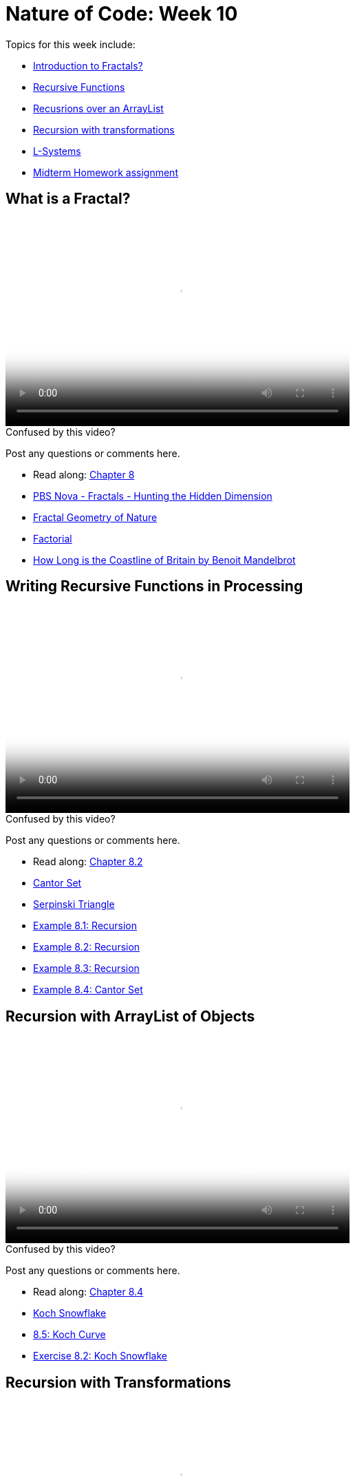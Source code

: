 [[week10]]
[preface]
= Nature of Code: Week 10

Topics for this week include:

* <<week10_Fractals,Introduction to Fractals?>>
* <<week10_Recursion, Recursive Functions>>
* <<week10_ArrayList, Recusrions over an ArrayList>>
* <<week10_pushpop, Recursion with transformations>>
* <<week10_lsystems, L-Systems>>

* <<week10_homework, Midterm Homework assignment>>

[[week10_Fractals]]
[preface]
== What is a Fractal?

video::http://player.vimeo.com/video/64424400[height='300', width='500', poster='generic_video.png']

[[week10_video1]]
[role="shoutout"]
.Confused by this video?
****
Post any questions or comments here.
****

* Read along: http://natureofcode.com/book/chapter-8-fractals/[Chapter 8]
* http://www.youtube.com/watch?v=LemPnZn54Kw[PBS Nova - Fractals - Hunting the Hidden Dimension]
* http://en.wikipedia.org/wiki/The_Fractal_Geometry_of_Nature[Fractal Geometry of Nature]
* http://en.wikipedia.org/wiki/Factorial[Factorial]
* http://en.wikipedia.org/wiki/How_Long_Is_the_Coast_of_Britain%3F_Statistical_Self-Similarity_and_Fractional_Dimension[How Long is the Coastline of Britain by Benoit Mandelbrot]

[[week10_Recursion]]
[preface]
== Writing Recursive Functions in Processing

video::http://player.vimeo.com/video/64424402[height='300', width='500', poster='generic_video.png']

[[week10_video2]]
[role="shoutout"]
.Confused by this video?
****
Post any questions or comments here.
****

* Read along: http://natureofcode.com/book/chapter-8-fractals/#chapter08_section2[Chapter 8.2]

* http://en.wikipedia.org/wiki/Cantor_set[Cantor Set]
* http://en.wikipedia.org/wiki/Sierpinski_triangle[Serpinski Triangle]
* https://github.com/shiffman/The-Nature-of-Code-Examples/tree/master/Processing/chp8_fractals/NOC_8_01_Recursion[Example 8.1: Recursion]
* https://github.com/shiffman/The-Nature-of-Code-Examples/tree/master/Processing/chp8_fractals/NOC_8_02_Recursion[Example 8.2: Recursion]
* https://github.com/shiffman/The-Nature-of-Code-Examples/tree/master/Processing/chp8_fractals/NOC_8_03_Recursion[Example 8.3: Recursion]
* https://github.com/shiffman/The-Nature-of-Code-Examples/tree/master/Processing/chp8_fractals/NOC_8_04_CantorSet[Example 8.4: Cantor Set]

[[week10_ArrayList]]
[preface]
== Recursion with ArrayList of Objects

video::http://player.vimeo.com/video/64424401[height='300', width='500', poster='generic_video.png']

[[week10_video3]]
[role="shoutout"]
.Confused by this video?
****
Post any questions or comments here.
****

* Read along: http://natureofcode.com/book/chapter-8-fractals/#chapter08_section4[Chapter 8.4]

* http://en.wikipedia.org/wiki/Koch_snowflake[Koch Snowflake]
* https://github.com/shiffman/The-Nature-of-Code-Examples/tree/master/Processing/chp8_fractals/NOC_8_05_Koch[8.5: Koch Curve]
* https://github.com/shiffman/The-Nature-of-Code-Examples/tree/master/Processing/chp8_fractals/Exercise_8_02_KochSnowFlake[Exercise 8.2: Koch Snowflake]

[[week10_pushpop]]
[preface]
== Recursion with Transformations

video::http://player.vimeo.com/video/64663044[height='300', width='500', poster='generic_video.png']

[[week10_video4]]
[role="shoutout"]
.Confused by this video?
****
Post any questions or comments here.
****

* Read along: http://natureofcode.com/book/chapter-8-fractals/#chapter08_section5[Chapter 8.5]

* http://recursivedrawing.com/[Toby Schachman's Recursive Drawing]
* https://github.com/shiffman/The-Nature-of-Code-Examples/tree/master/Processing/chp8_fractals/NOC_8_06_Tree[Example 8.6: Tree]
https://github.com/shiffman/The-Nature-of-Code-Examples/tree/master/Processing/chp8_fractals/NOC_8_07_TreeStochastic[Example 8.7: Stochastic Tree]
* https://github.com/shiffman/The-Nature-of-Code-Examples/tree/master/Processing/chp8_fractals/Exercise_8_08_09_TreeArrayListLeaves[Example 8.9: Tree as ArrayList of branches (and leaves!)]

[[week10_lsystems]]
[preface]
== L-Systems

video::http://player.vimeo.com/video/64663042[height='300', width='500', poster='generic_video.png']

[[week10_video5]]
[role="shoutout"]
.Confused by this video?
****
Post any questions or comments here.
****

* Read along: http://natureofcode.com/book/chapter-8-fractals/#chapter08_section6[Chapter 8.6]

* http://algorithmicbotany.org/papers/#abop[Algorithmic Beauty of Plants]
* http://books.google.com/books?id=0aUhuv7fjxMC&pg=PA78[L-Systems in Computational Beauty of Nature]

* https://github.com/shiffman/The-Nature-of-Code-Examples/tree/master/Processing/chp8_fractals/NOC_8_08_SimpleLSystem[Example 8.8: Simple L-System]
* https://github.com/shiffman/The-Nature-of-Code-Examples/tree/master/Processing/chp8_fractals/NOC_8_09_LSystem[Example 8.9: L-System]

[[week10_homework]]
[preface]
== Homework Week 10
